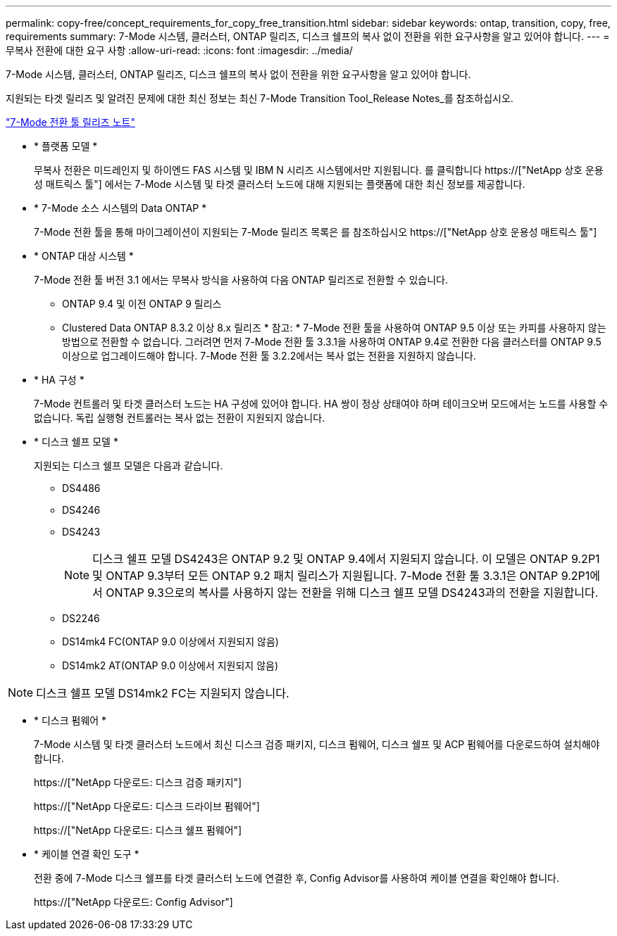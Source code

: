 ---
permalink: copy-free/concept_requirements_for_copy_free_transition.html 
sidebar: sidebar 
keywords: ontap, transition, copy, free, requirements 
summary: 7-Mode 시스템, 클러스터, ONTAP 릴리즈, 디스크 쉘프의 복사 없이 전환을 위한 요구사항을 알고 있어야 합니다. 
---
= 무복사 전환에 대한 요구 사항
:allow-uri-read: 
:icons: font
:imagesdir: ../media/


[role="lead"]
7-Mode 시스템, 클러스터, ONTAP 릴리즈, 디스크 쉘프의 복사 없이 전환을 위한 요구사항을 알고 있어야 합니다.

지원되는 타겟 릴리즈 및 알려진 문제에 대한 최신 정보는 최신 7-Mode Transition Tool_Release Notes_를 참조하십시오.

link:https://docs.netapp.com/us-en/ontap-7mode-transition/releasenotes.html["7-Mode 전환 툴 릴리즈 노트"]

* * 플랫폼 모델 *
+
무복사 전환은 미드레인지 및 하이엔드 FAS 시스템 및 IBM N 시리즈 시스템에서만 지원됩니다. 를 클릭합니다 https://["NetApp 상호 운용성 매트릭스 툴"] 에서는 7-Mode 시스템 및 타겟 클러스터 노드에 대해 지원되는 플랫폼에 대한 최신 정보를 제공합니다.

* * 7-Mode 소스 시스템의 Data ONTAP *
+
7-Mode 전환 툴을 통해 마이그레이션이 지원되는 7-Mode 릴리즈 목록은 를 참조하십시오 https://["NetApp 상호 운용성 매트릭스 툴"]

* * ONTAP 대상 시스템 *
+
7-Mode 전환 툴 버전 3.1 에서는 무복사 방식을 사용하여 다음 ONTAP 릴리즈로 전환할 수 있습니다.

+
** ONTAP 9.4 및 이전 ONTAP 9 릴리스
** Clustered Data ONTAP 8.3.2 이상 8.x 릴리즈 * 참고: * 7-Mode 전환 툴을 사용하여 ONTAP 9.5 이상 또는 카피를 사용하지 않는 방법으로 전환할 수 없습니다. 그러려면 먼저 7-Mode 전환 툴 3.3.1을 사용하여 ONTAP 9.4로 전환한 다음 클러스터를 ONTAP 9.5 이상으로 업그레이드해야 합니다. 7-Mode 전환 툴 3.2.2에서는 복사 없는 전환을 지원하지 않습니다.


* * HA 구성 *
+
7-Mode 컨트롤러 및 타겟 클러스터 노드는 HA 구성에 있어야 합니다. HA 쌍이 정상 상태여야 하며 테이크오버 모드에서는 노드를 사용할 수 없습니다. 독립 실행형 컨트롤러는 복사 없는 전환이 지원되지 않습니다.

* * 디스크 쉘프 모델 *
+
지원되는 디스크 쉘프 모델은 다음과 같습니다.

+
** DS4486
** DS4246
** DS4243
+

NOTE: 디스크 쉘프 모델 DS4243은 ONTAP 9.2 및 ONTAP 9.4에서 지원되지 않습니다. 이 모델은 ONTAP 9.2P1 및 ONTAP 9.3부터 모든 ONTAP 9.2 패치 릴리스가 지원됩니다. 7-Mode 전환 툴 3.3.1은 ONTAP 9.2P1에서 ONTAP 9.3으로의 복사를 사용하지 않는 전환을 위해 디스크 쉘프 모델 DS4243과의 전환을 지원합니다.

** DS2246
** DS14mk4 FC(ONTAP 9.0 이상에서 지원되지 않음)
** DS14mk2 AT(ONTAP 9.0 이상에서 지원되지 않음)





NOTE: 디스크 쉘프 모델 DS14mk2 FC는 지원되지 않습니다.

* * 디스크 펌웨어 *
+
7-Mode 시스템 및 타겟 클러스터 노드에서 최신 디스크 검증 패키지, 디스크 펌웨어, 디스크 쉘프 및 ACP 펌웨어를 다운로드하여 설치해야 합니다.

+
https://["NetApp 다운로드: 디스크 검증 패키지"]

+
https://["NetApp 다운로드: 디스크 드라이브 펌웨어"]

+
https://["NetApp 다운로드: 디스크 쉘프 펌웨어"]

* * 케이블 연결 확인 도구 *
+
전환 중에 7-Mode 디스크 쉘프를 타겟 클러스터 노드에 연결한 후, Config Advisor를 사용하여 케이블 연결을 확인해야 합니다.

+
https://["NetApp 다운로드: Config Advisor"]


